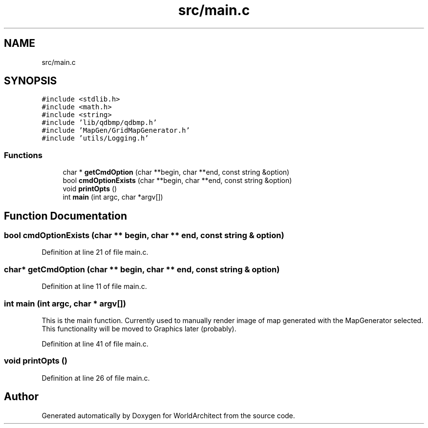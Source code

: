 .TH "src/main.c" 3 "Thu Apr 4 2019" "Version 0.0.1" "WorldArchitect" \" -*- nroff -*-
.ad l
.nh
.SH NAME
src/main.c
.SH SYNOPSIS
.br
.PP
\fC#include <stdlib\&.h>\fP
.br
\fC#include <math\&.h>\fP
.br
\fC#include <string>\fP
.br
\fC#include 'lib/qdbmp/qdbmp\&.h'\fP
.br
\fC#include 'MapGen/GridMapGenerator\&.h'\fP
.br
\fC#include 'utils/Logging\&.h'\fP
.br

.SS "Functions"

.in +1c
.ti -1c
.RI "char * \fBgetCmdOption\fP (char **begin, char **end, const string &option)"
.br
.ti -1c
.RI "bool \fBcmdOptionExists\fP (char **begin, char **end, const string &option)"
.br
.ti -1c
.RI "void \fBprintOpts\fP ()"
.br
.ti -1c
.RI "int \fBmain\fP (int argc, char *argv[])"
.br
.in -1c
.SH "Function Documentation"
.PP 
.SS "bool cmdOptionExists (char ** begin, char ** end, const string & option)"

.PP
Definition at line 21 of file main\&.c\&.
.SS "char* getCmdOption (char ** begin, char ** end, const string & option)"

.PP
Definition at line 11 of file main\&.c\&.
.SS "int main (int argc, char * argv[])"
This is the main function\&. Currently used to manually render image of map generated with the MapGenerator selected\&. This functionality will be moved to Graphics later (probably)\&. 
.PP
Definition at line 41 of file main\&.c\&.
.SS "void printOpts ()"

.PP
Definition at line 26 of file main\&.c\&.
.SH "Author"
.PP 
Generated automatically by Doxygen for WorldArchitect from the source code\&.

